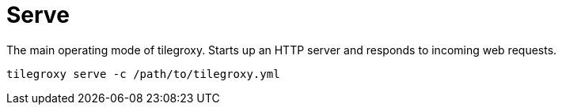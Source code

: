 = Serve

The main operating mode of tilegroxy. Starts up an HTTP server and responds to incoming web requests.

----
tilegroxy serve -c /path/to/tilegroxy.yml
----
